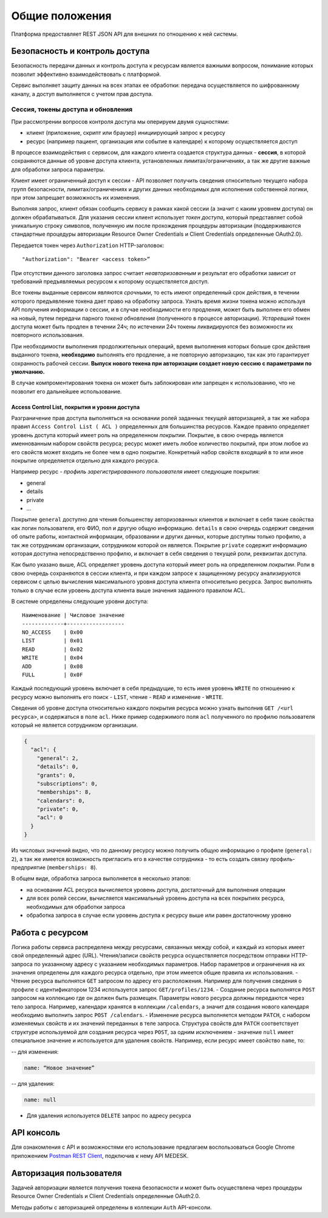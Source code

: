 Общие положения
===============

Платформа предоставляет REST JSON API для внешних по отношению к ней
системы.

Безопасность и контроль доступа
-------------------------------

Безопасность передачи данных и контроль доступа к ресурсам является
важными вопросом, понимание которых позволит эффективно
взаимодействовать с платформой.

Сервис выполняет защиту данных на всех этапах ее обработки: передача
осуществляется по шифрованному каналу, а доступ выполняется с учетом
прав доступа.

Сессия, токены доступа и обновления
~~~~~~~~~~~~~~~~~~~~~~~~~~~~~~~~~~~

При рассмотрении вопросов контроля доступа мы оперируем двумя
сущностями:

-  клиент (приложение, скрипт или браузер) инициирующий запрос к ресурсу
-  ресурс (например пациент, организация или событие в календаре) к
   которому осуществляется доступ

В процессе взаимодействия с сервисом, для каждого клиента создается
структура данных - **сессия**, в которой сохраняются данные об уровне
доступа клиента, установленных лимитах/ограничениях, а так же другие
важные для обработки запроса параметры.

Клиент имеет ограниченный доступ к сессии - API позволяет получить
сведения относительно текущего набора групп безопасности,
лимитах/ограничениях и других данных необходимых для исполнения
собственной логики, при этом запрещает возможность их изменения.

Выполняя запрос, клиент обязан сообщить сервису в рамках какой сессии (а
значит с каким уровнем доступа) он должен обрабатываться. Для указания
сессии клиент использует *токен доступа*, который представляет собой
уникальную строку символов, полученную им после прохождения процедуры
авторизации (поддерживаются стандартные процедуры авторизации Resource
Owner Credentials и Client Credentials определенные OAuth2.0).

Передается токен через ``Authorization`` HTTP-заголовок:

::

    "Authorization": "Bearer <access token>”

При отсутствии данного заголовка запрос считает *неавторизованным* и
результат его обработки зависит от требований предъявляемых ресурсом к
которому осуществляется доступ.

Все токены выданные сервисом являются *срочными*, то есть имеют
определенный срок действия, в течении которого предъявление токена дает
право на обработку запроса. Узнать время жизни токена можно используя
API получения информации о сессии, и в случае необходимости его
продления, может быть выполнен его обмен на новый, путем передачи
парного *токена обновления* (полученного в процессе авторизации).
*Устаревший* токен доступа может быть продлен в течении 24ч; по
истечении 24ч токены ликвидируются без возможности их повторного
использования.

При необходимости выполнения продолжительных операций, время выполнения
которых больше срок действия выданного токена, **необходимо** выполнять
его продление, а не повторную авторизацию, так как это гарантирует
сохранность рабочей сессии. **Выпуск нового текена при авторизации
создает новую сессию с параметрами по умолчанию.**

В случае компроментирования токена он может быть заблокирован или
запрещен к использованию, что не позволит его дальнейшее использование.

Access Control List, покрытия и уровни доступа
^^^^^^^^^^^^^^^^^^^^^^^^^^^^^^^^^^^^^^^^^^^^^^

Разграничение прав доступа выполняться на основании ролей заданных
текущей авторизацией, а так же набора правил
``Access Control List ( ACL )`` определенных для большинства ресурсов.
Каждое правило определяет уровень доступа который имеет роль на
определенном *покрытии*. Покрытие, в свою очередь является именнованным
набором свойств ресурса; ресурс может иметь любое количество покрытий,
при этом любое из его свойств может входить не более чем в одно
покрытие. Конкретный набор свойств входящий в то или иное покрытие
определяется отдельно для каждого ресурса.

Например ресурс - *профиль зарегистрированного пользователя* имеет
следующие покрытия:

-  general
-  details
-  private
-  ...

Покрытие ``general`` доступно для чтения большенству авторизованных
клиентов и включает в себя такие свойства как логин пользователя, его
ФИО, пол и другую общую информацию. ``details`` в свою очередь содержит
сведения об опыте работы, контактной информации, образовании и других
данных, которые доступны только профилю, а так же сотрудникам
организации, сотрудником которой он является. Покрытие ``private``
содержит информацию которая доступна непосредственно профилю, и включает
в себя сведения о текущей роли, реквизитах доступа.

Как было указано выше, ACL определяет уровень доступа который имеет роль
на определенном *покрытии*. Роли в свою очередь сохраняются в сессии
клиента, и при каждом запросе к защищенному ресурсу анализируются
сервисом с целью вычисления максимального уровня доступа клиента
относительно ресурса. Запрос выполнять только в случае если уровень
доступа клиента выше значения заданного правилом ACL.

В системе определены следующие уровни доступа:

::

    Наименование | Числовое значение
    -------------+------------------
    NO_ACCESS    | 0x00
    LIST         | 0x01
    READ         | 0x02
    WRITE        | 0x04
    ADD          | 0x08
    FULL         | 0x0F

Каждый последующий уровень включает в себя предыдущие, то есть имея
уровень ``WRITE`` по отношению к ресурсу можно выполнять его поиск -
``LIST``, чтение - ``READ`` и изменение - ``WRITE``.

Сведения об уровне доступа относительно каждого покрытия ресурса можно
узнать выполнив ``GET /<url ресурса>``, и содержаться в поле ``acl``.
Ниже пример содержимого поля ``acl`` полученного по профилю пользователя
который не является сотрудником организации.

.. code:: js

    {
      "acl": {
        "general": 2,
        "details": 0,
        "grants": 0,
        "subscriptions": 0,
        "memberships": 8,
        "calendars": 0,
        "private": 0,
        "acl": 0
      }
    }

Из числовых значений видно, что по данному ресурсу можно получить общую
информацию о профиле (``general: 2``), а так же имеется возможность
пригласить его в качестве сотрудника - то есть создать связку
профиль-предприятие (``memberships: 8``).

В общем виде, обработка запроса выполняется в несколько этапов:

-  на основании ACL ресурса вычисляется уровень доступа, достаточный для
   выполнения операции
-  для всех ролей сессии, вычисляется максимальный уровень доступа на
   всех покрытиях ресурса, необходимых для обработки запроса
-  обработка запроса в случае если уровень доступа к ресурсу выше или
   равен достаточному уровню

Работа с ресурсом
-----------------

Логика работы сервиса распределена между ресурсами, связанных между
собой, и каждый из которых имеет свой определенный адрес (URL).
Чтения/записи свойств ресурса осуществляется посредством отправки
HTTP-запроса по указанному адресу с указанием необходимых параметров.
Набор параметров и ограничения на их значения определены для каждого
ресурса отдельно, при этом имеется общие правила их использования. -
Чтение ресурса выполнятся ``GET`` запросом по адресу его расположения.
Например для получения сведения о профиле с идентификатором 1234
используется запрос ``GET/profiles/1234``. - Создание ресурса выполнятся
``POST`` запросом на коллекцию где он должен быть размещен. Параметры
нового ресурса должны передаются через тело запроса. Например, календари
хранятся в коллекции ``/calendars``, а значит для создания нового
календаря необходимо выполнить запрос ``POST /calendars``. - Изменение
ресурса выполняется методом ``PATCH``, с набором изменяемых свойств и их
значений переданных в теле запроса. Структура свойств для ``PATCH``
соответствует структуре используемой для создания ресурса через
``POST``, за одним исключением - значение ``null`` имеет специальное
значение и используется для удаления свойств. Например, если ресурс
имеет свойство ``name``, то:

-- для изменения:

.. code:: js

    name: “Новое значение”

-- для удаления:

.. code:: js

    name: null

-  Для удаления используется ``DELETE`` запрос по адресу ресурса

API консоль
-----------

Для ознакомления с API и возможностями его использование предлагаем
воспользоваться Google Chrome приложением `Postman REST
Client <http://www.getpostman.com/>`__, подключив к нему API MEDESK.

Авторизация пользователя
------------------------

Задачей авторизации является получения токена безопасности и может быть
осуществлена через процедуры Resource Owner Credentials и Client
Credentials определенные OAuth2.0.

Методы работы с авторизацией определены в коллекции ``Auth``
API-консоли.
